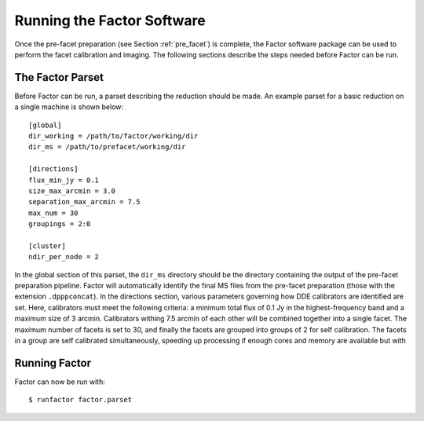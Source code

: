.. _runfactor:

Running the Factor Software
===========================

Once the pre-facet preparation (see Section :ref:`pre_facet`) is complete, the Factor software package can be used to perform the facet calibration and imaging. The following sections describe the steps needed before Factor can be run.


The Factor Parset
-----------------

Before Factor can be run, a parset describing the reduction should be made. An example parset for a basic reduction on a single machine is shown below::

        [global]
        dir_working = /path/to/factor/working/dir
        dir_ms = /path/to/prefacet/working/dir

        [directions]
        flux_min_jy = 0.1
        size_max_arcmin = 3.0
        separation_max_arcmin = 7.5
        max_num = 30
        groupings = 2:0

        [cluster]
        ndir_per_node = 2

In the global section of this parset, the ``dir_ms`` directory should be the directory containing the output of the pre-facet preparation pipeline. Factor will automatically identify the final MS files from the pre-facet preparation (those with the extension ``.dpppconcat``). In the directions section, various parameters governing how DDE calibrators are identified are set. Here, calibrators must meet the following criteria: a minimum total flux of 0.1 Jy in the highest-frequency band and a maximum size of 3 arcmin. Calibrators withing 7.5 arcmin of each other will be combined together into a single facet. The maximum number of facets is set to 30, and finally the facets are grouped into groups of 2 for self calibration. The facets in a group are self calibrated simultaneously, speeding up processing if enough cores and memory are available but with


Running Factor
--------------

Factor can now be run with::

    $ runfactor factor.parset

